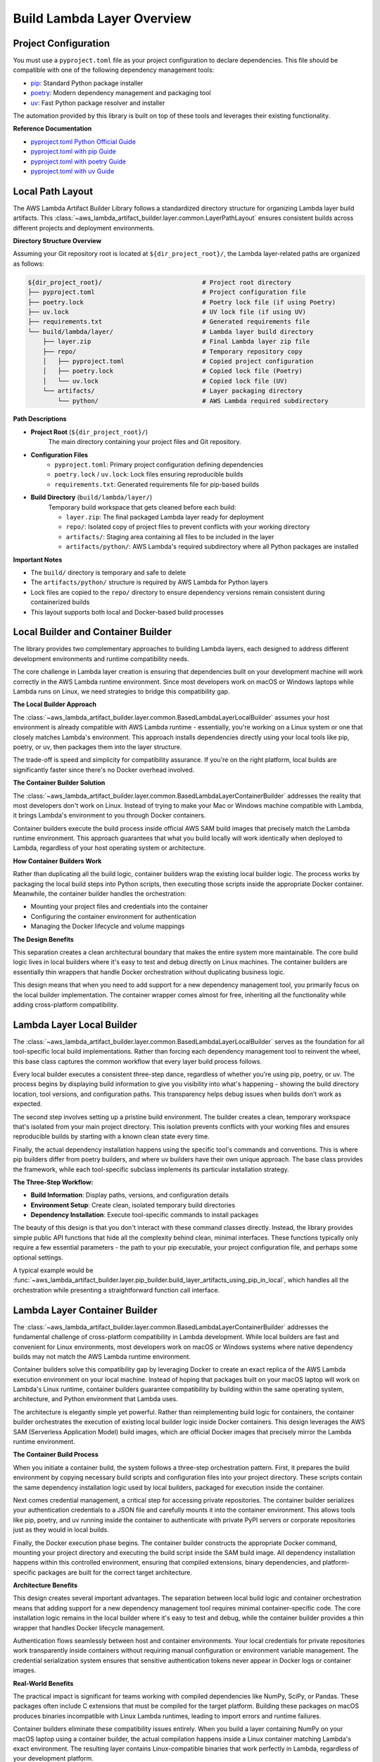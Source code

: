 Build Lambda Layer Overview
==============================================================================


Project Configuration
------------------------------------------------------------------------------
You must use a ``pyproject.toml`` file as your project configuration to declare dependencies. This file should be compatible with one of the following dependency management tools:

- `pip <https://pip.pypa.io/>`_: Standard Python package installer
- `poetry <https://python-poetry.org/>`_: Modern dependency management and packaging tool
- `uv <https://docs.astral.sh/uv/>`_: Fast Python package resolver and installer

The automation provided by this library is built on top of these tools and leverages their existing functionality.

**Reference Documentation**

- `pyproject.toml Python Official Guide <https://packaging.python.org/en/latest/guides/writing-pyproject-toml/>`_
- `pyproject.toml with pip Guide <https://pip.pypa.io/en/latest/reference/build-system/pyproject-toml/>`_
- `pyproject.toml with poetry Guide <https://python-poetry.org/docs/pyproject/>`_
- `pyproject.toml with uv Guide <https://docs.astral.sh/uv/concepts/projects/config/>`_


Local Path Layout
------------------------------------------------------------------------------
The AWS Lambda Artifact Builder Library follows a standardized directory structure for organizing Lambda layer build artifacts. This :class:`~aws_lambda_artifact_builder.layer.common.LayerPathLayout` ensures consistent builds across different projects and deployment environments.

**Directory Structure Overview**

Assuming your Git repository root is located at ``${dir_project_root}/``, the Lambda layer-related paths are organized as follows:

.. code-block:: text

    ${dir_project_root}/                           # Project root directory
    ├── pyproject.toml                             # Project configuration file
    ├── poetry.lock                                # Poetry lock file (if using Poetry)
    ├── uv.lock                                    # UV lock file (if using UV)
    ├── requirements.txt                           # Generated requirements file
    └── build/lambda/layer/                        # Lambda layer build directory
        ├── layer.zip                              # Final Lambda layer zip file
        ├── repo/                                  # Temporary repository copy
        │   ├── pyproject.toml                     # Copied project configuration
        │   ├── poetry.lock                        # Copied lock file (Poetry)
        │   └── uv.lock                            # Copied lock file (UV)
        └── artifacts/                             # Layer packaging directory
            └── python/                            # AWS Lambda required subdirectory

**Path Descriptions**

- **Project Root** (``${dir_project_root}/``)
    The main directory containing your project files and Git repository.

- **Configuration Files**
    - ``pyproject.toml``: Primary project configuration defining dependencies
    - ``poetry.lock`` / ``uv.lock``: Lock files ensuring reproducible builds
    - ``requirements.txt``: Generated requirements file for pip-based builds

- **Build Directory** (``build/lambda/layer/``)
    Temporary build workspace that gets cleaned before each build:
    
    - ``layer.zip``: The final packaged Lambda layer ready for deployment
    - ``repo/``: Isolated copy of project files to prevent conflicts with your working directory
    - ``artifacts/``: Staging area containing all files to be included in the layer
    - ``artifacts/python/``: AWS Lambda's required subdirectory where all Python packages are installed

**Important Notes**

- The ``build/`` directory is temporary and safe to delete
- The ``artifacts/python/`` structure is required by AWS Lambda for Python layers
- Lock files are copied to the ``repo/`` directory to ensure dependency versions remain consistent during containerized builds
- This layout supports both local and Docker-based build processes


.. _local-builder-and-container-builder:

Local Builder and Container Builder
------------------------------------------------------------------------------
The library provides two complementary approaches to building Lambda layers, each designed to address different development environments and runtime compatibility needs.

The core challenge in Lambda layer creation is ensuring that dependencies built on your development machine will work correctly in the AWS Lambda runtime environment. Since most developers work on macOS or Windows laptops while Lambda runs on Linux, we need strategies to bridge this compatibility gap.

**The Local Builder Approach**

The :class:`~aws_lambda_artifact_builder.layer.common.BasedLambdaLayerLocalBuilder` assumes your host environment is already compatible with AWS Lambda runtime - essentially, you're working on a Linux system or one that closely matches Lambda's environment. This approach installs dependencies directly using your local tools like pip, poetry, or uv, then packages them into the layer structure.

The trade-off is speed and simplicity for compatibility assurance. If you're on the right platform, local builds are significantly faster since there's no Docker overhead involved.

**The Container Builder Solution**

The :class:`~aws_lambda_artifact_builder.layer.common.BasedLambdaLayerContainerBuilder` addresses the reality that most developers don't work on Linux. Instead of trying to make your Mac or Windows machine compatible with Lambda, it brings Lambda's environment to you through Docker containers.

Container builders execute the build process inside official AWS SAM build images that precisely match the Lambda runtime environment. This approach guarantees that what you build locally will work identically when deployed to Lambda, regardless of your host operating system or architecture.

**How Container Builders Work**

Rather than duplicating all the build logic, container builders wrap the existing local builder logic. The process works by packaging the local build steps into Python scripts, then executing those scripts inside the appropriate Docker container. Meanwhile, the container builder handles the orchestration:

- Mounting your project files and credentials into the container
- Configuring the container environment for authentication  
- Managing the Docker lifecycle and volume mappings

**The Design Benefits**

This separation creates a clean architectural boundary that makes the entire system more maintainable. The core build logic lives in local builders where it's easy to test and debug directly on Linux machines. The container builders are essentially thin wrappers that handle Docker orchestration without duplicating business logic.

This design means that when you need to add support for a new dependency management tool, you primarily focus on the local builder implementation. The container wrapper comes almost for free, inheriting all the functionality while adding cross-platform compatibility.


.. _lambda-layer-local-builder:

Lambda Layer Local Builder
------------------------------------------------------------------------------
The :class:`~aws_lambda_artifact_builder.layer.common.BasedLambdaLayerLocalBuilder` serves as the foundation for all tool-specific local build implementations. Rather than forcing each dependency management tool to reinvent the wheel, this base class captures the common workflow that every layer build process follows.

Every local builder executes a consistent three-step dance, regardless of whether you're using pip, poetry, or uv. The process begins by displaying build information to give you visibility into what's happening - showing the build directory location, tool versions, and configuration paths. This transparency helps debug issues when builds don't work as expected.

The second step involves setting up a pristine build environment. The builder creates a clean, temporary workspace that's isolated from your main project directory. This isolation prevents conflicts with your working files and ensures reproducible builds by starting with a known clean state every time.

Finally, the actual dependency installation happens using the specific tool's commands and conventions. This is where pip builders differ from poetry builders, and where uv builders have their own unique approach. The base class provides the framework, while each tool-specific subclass implements its particular installation strategy.

**The Three-Step Workflow:**

- **Build Information**: Display paths, versions, and configuration details
- **Environment Setup**: Create clean, isolated temporary build directories  
- **Dependency Installation**: Execute tool-specific commands to install packages

The beauty of this design is that you don't interact with these command classes directly. Instead, the library provides simple public API functions that hide all the complexity behind clean, minimal interfaces. These functions typically only require a few essential parameters - the path to your pip executable, your project configuration file, and perhaps some optional settings.

A typical example would be :func:`~aws_lambda_artifact_builder.layer.pip_builder.build_layer_artifacts_using_pip_in_local`, which handles all the orchestration while presenting a straightforward function call interface.


.. _lambda-layer-container-builder:

Lambda Layer Container Builder
------------------------------------------------------------------------------
The :class:`~aws_lambda_artifact_builder.layer.common.BasedLambdaLayerContainerBuilder` addresses the fundamental challenge of cross-platform compatibility in Lambda development. While local builders are fast and convenient for Linux environments, most developers work on macOS or Windows systems where native dependency builds may not match the AWS Lambda runtime environment.

Container builders solve this compatibility gap by leveraging Docker to create an exact replica of the AWS Lambda execution environment on your local machine. Instead of hoping that packages built on your macOS laptop will work on Lambda's Linux runtime, container builders guarantee compatibility by building within the same operating system, architecture, and Python environment that Lambda uses.

The architecture is elegantly simple yet powerful. Rather than reimplementing build logic for containers, the container builder orchestrates the execution of existing local builder logic inside Docker containers. This design leverages the AWS SAM (Serverless Application Model) build images, which are official Docker images that precisely mirror the Lambda runtime environment.

**The Container Build Process**

When you initiate a container build, the system follows a three-step orchestration pattern. First, it prepares the build environment by copying necessary build scripts and configuration files into your project directory. These scripts contain the same dependency installation logic used by local builders, packaged for execution inside the container.

Next comes credential management, a critical step for accessing private repositories. The container builder serializes your authentication credentials to a JSON file and carefully mounts it into the container environment. This allows tools like pip, poetry, and uv running inside the container to authenticate with private PyPI servers or corporate repositories just as they would in local builds.

Finally, the Docker execution phase begins. The container builder constructs the appropriate Docker command, mounting your project directory and executing the build script inside the SAM build image. All dependency installation happens within this controlled environment, ensuring that compiled extensions, binary dependencies, and platform-specific packages are built for the correct target architecture.

**Architecture Benefits**

This design creates several important advantages. The separation between local build logic and container orchestration means that adding support for a new dependency management tool requires minimal container-specific code. The core installation logic remains in the local builder where it's easy to test and debug, while the container builder provides a thin wrapper that handles Docker lifecycle management.

Authentication flows seamlessly between host and container environments. Your local credentials for private repositories work transparently inside containers without requiring manual configuration or environment variable management. The credential serialization system ensures that sensitive authentication tokens never appear in Docker logs or container images.

**Real-World Benefits** 

The practical impact is significant for teams working with compiled dependencies like NumPy, SciPy, or Pandas. These packages often include C extensions that must be compiled for the target platform. Building these packages on macOS produces binaries incompatible with Linux Lambda runtimes, leading to import errors and runtime failures.

Container builders eliminate these compatibility issues entirely. When you build a layer containing NumPy on your macOS laptop using a container builder, the actual compilation happens inside a Linux container matching Lambda's exact environment. The resulting layer contains Linux-compatible binaries that work perfectly in Lambda, regardless of your development platform.

**Performance Considerations**

While container builds add Docker overhead compared to local builds, this cost is typically offset by the eliminated debugging time from compatibility issues. The container startup time is usually measured in seconds, while troubleshooting a layer that works locally but fails in Lambda can consume hours or days of development time.

The container builder's design also enables advanced optimizations. Since the build happens in an isolated environment, you can safely run parallel builds for different Python versions or architectures without conflicts. Teams can even cache container build results across developers, sharing the performance benefits of successful builds.
